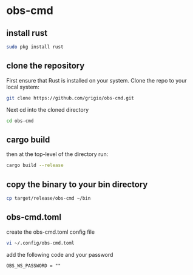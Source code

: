 #+STARTUP: content
* obs-cmd
** install rust

#+begin_src sh
sudo pkg install rust
#+end_src

** clone the repository

First ensure that Rust is installed on your system. Clone the repo to your local system:

#+begin_src sh
git clone https://github.com/grigio/obs-cmd.git
#+end_src

Next cd into the cloned directory 

#+begin_src sh
cd obs-cmd
#+end_src

** cargo build

then at the top-level of the directory run:

#+begin_src sh
cargo build --release
#+end_src

** copy the binary to your bin directory

#+begin_src sh
cp target/release/obs-cmd ~/bin
#+end_src

** obs-cmd.toml

create the obs-cmd.toml config file

#+begin_src sh
vi ~/.config/obs-cmd.toml
#+end_src

add the following code and your password

#+begin_src config
OBS_WS_PASSWORD = ""
#+end_src
